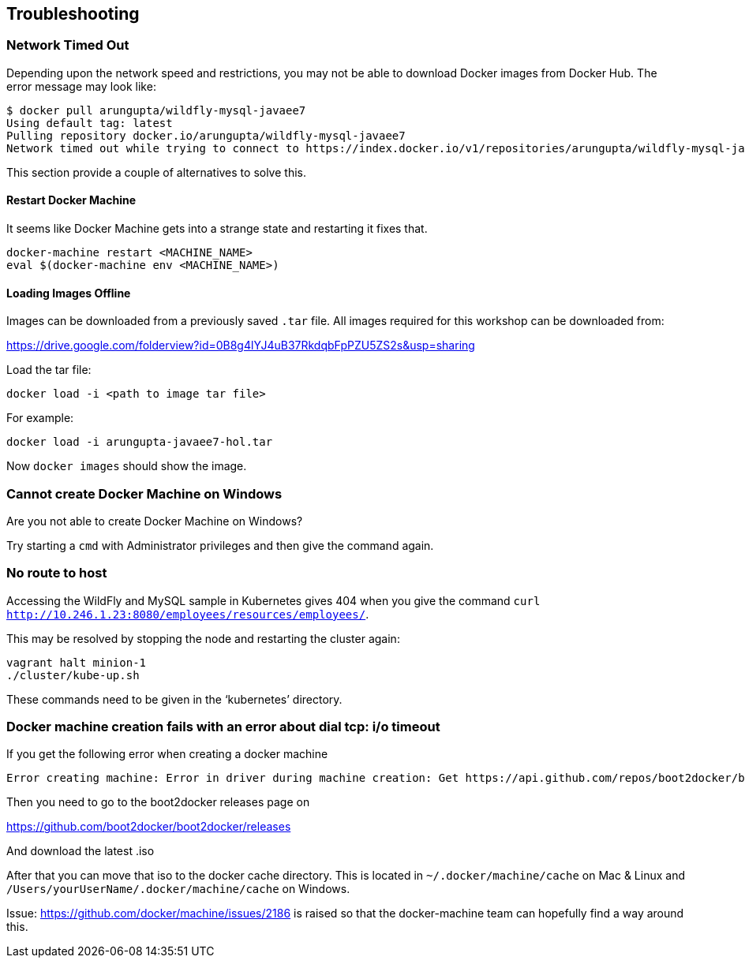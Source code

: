 == Troubleshooting

=== Network Timed Out

Depending upon the network speed and restrictions, you may not be able to download Docker images from Docker Hub. The error message may look like:

[source, text]
----
$ docker pull arungupta/wildfly-mysql-javaee7
Using default tag: latest
Pulling repository docker.io/arungupta/wildfly-mysql-javaee7
Network timed out while trying to connect to https://index.docker.io/v1/repositories/arungupta/wildfly-mysql-javaee7/images. You may want to check your internet connection or if you are behind a proxy.
----

This section provide a couple of alternatives to solve this.

==== Restart Docker Machine

It seems like Docker Machine gets into a strange state and restarting it fixes that.

[source, text]
----
docker-machine restart <MACHINE_NAME>
eval $(docker-machine env <MACHINE_NAME>)
----

==== Loading Images Offline

Images can be downloaded from a previously saved `.tar` file. All images required for this workshop can be downloaded from:

https://drive.google.com/folderview?id=0B8g4lYJ4uB37RkdqbFpPZU5ZS2s&usp=sharing

Load the tar file:

[source, text]
----
docker load -i <path to image tar file>
----

For example:

[source, text]
----
docker load -i arungupta-javaee7-hol.tar
----

Now `docker images` should show the image.

=== Cannot create Docker Machine on Windows

Are you not able to create Docker Machine on Windows?

Try starting a `cmd` with Administrator privileges and then give the command again.

=== No route to host

Accessing the WildFly and MySQL sample in Kubernetes gives 404 when you give the command `curl http://10.246.1.23:8080/employees/resources/employees/`.

This may be resolved by stopping the node and restarting the cluster again:

[source, text]
----
vagrant halt minion-1
./cluster/kube-up.sh
----

These commands need to be given in the '`kubernetes`' directory.

=== Docker machine creation fails with an error about dial tcp: i/o timeout

If you get the following error when creating a docker machine

[source, text]
----
Error creating machine: Error in driver during machine creation: Get https://api.github.com/repos/boot2docker/boot2docker/releases: dial tcp: i/o timeout
----

Then you need to go to the boot2docker releases page on

https://github.com/boot2docker/boot2docker/releases

And download the latest .iso

After that you can move that iso to the docker cache directory. This is located in `~/.docker/machine/cache` on Mac & Linux and `/Users/yourUserName/.docker/machine/cache` on Windows.

Issue: https://github.com/docker/machine/issues/2186 is raised so that the docker-machine team can hopefully find a way around this.
